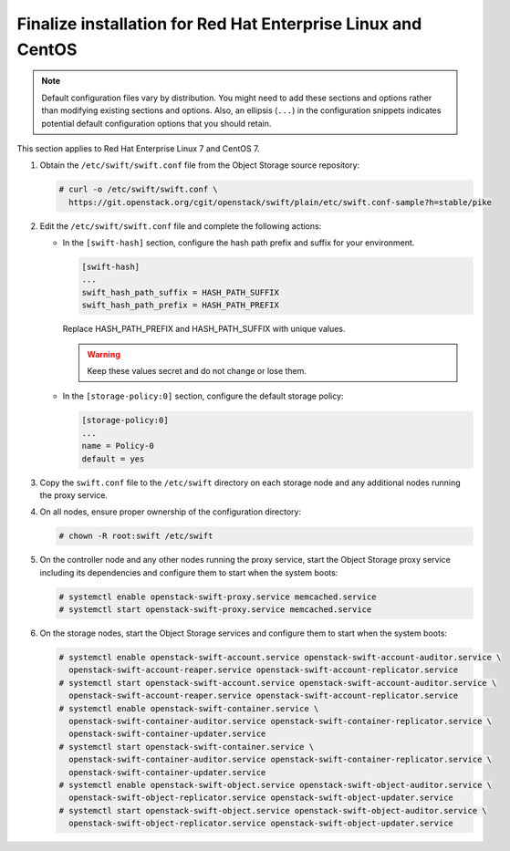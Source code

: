 .. _finalize-rdo:

Finalize installation for Red Hat Enterprise Linux and CentOS
~~~~~~~~~~~~~~~~~~~~~~~~~~~~~~~~~~~~~~~~~~~~~~~~~~~~~~~~~~~~~

.. note::

   Default configuration files vary by distribution. You might need
   to add these sections and options rather than modifying existing
   sections and options. Also, an ellipsis (``...``) in the configuration
   snippets indicates potential default configuration options that you
   should retain.

This section applies to Red Hat Enterprise Linux 7 and CentOS 7.

#. Obtain the ``/etc/swift/swift.conf`` file from the Object
   Storage source repository:

   .. code-block:: console

      # curl -o /etc/swift/swift.conf \
        https://git.openstack.org/cgit/openstack/swift/plain/etc/swift.conf-sample?h=stable/pike

#. Edit the ``/etc/swift/swift.conf`` file and complete the following
   actions:

   * In the ``[swift-hash]`` section, configure the hash path prefix and
     suffix for your environment.

     .. code-block:: none

        [swift-hash]
        ...
        swift_hash_path_suffix = HASH_PATH_SUFFIX
        swift_hash_path_prefix = HASH_PATH_PREFIX

     Replace HASH_PATH_PREFIX and HASH_PATH_SUFFIX with unique values.

     .. warning::

        Keep these values secret and do not change or lose them.

   * In the ``[storage-policy:0]`` section, configure the default
     storage policy:

     .. code-block:: none

        [storage-policy:0]
        ...
        name = Policy-0
        default = yes

#. Copy the ``swift.conf`` file to the ``/etc/swift`` directory on
   each storage node and any additional nodes running the proxy service.

4. On all nodes, ensure proper ownership of the configuration directory:

   .. code-block:: console

      # chown -R root:swift /etc/swift

5. On the controller node and any other nodes running the proxy service,
   start the Object Storage proxy service including its dependencies and
   configure them to start when the system boots:

   .. code-block:: console

      # systemctl enable openstack-swift-proxy.service memcached.service
      # systemctl start openstack-swift-proxy.service memcached.service

6. On the storage nodes, start the Object Storage services and configure
   them to start when the system boots:

   .. code-block:: console

      # systemctl enable openstack-swift-account.service openstack-swift-account-auditor.service \
        openstack-swift-account-reaper.service openstack-swift-account-replicator.service
      # systemctl start openstack-swift-account.service openstack-swift-account-auditor.service \
        openstack-swift-account-reaper.service openstack-swift-account-replicator.service
      # systemctl enable openstack-swift-container.service \
        openstack-swift-container-auditor.service openstack-swift-container-replicator.service \
        openstack-swift-container-updater.service
      # systemctl start openstack-swift-container.service \
        openstack-swift-container-auditor.service openstack-swift-container-replicator.service \
        openstack-swift-container-updater.service
      # systemctl enable openstack-swift-object.service openstack-swift-object-auditor.service \
        openstack-swift-object-replicator.service openstack-swift-object-updater.service
      # systemctl start openstack-swift-object.service openstack-swift-object-auditor.service \
        openstack-swift-object-replicator.service openstack-swift-object-updater.service
